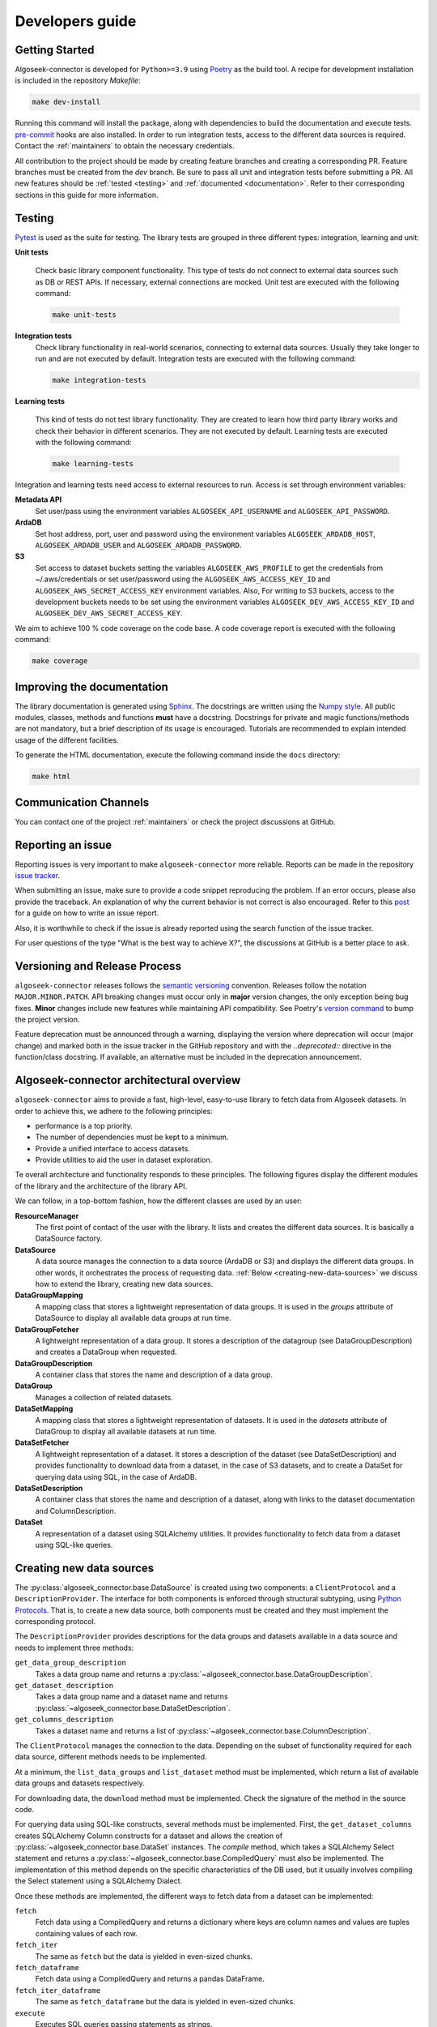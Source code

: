 .. _developers:

Developers guide
================

.. _dev_getting_started:

Getting Started
---------------

Algoseek-connector is developed for ``Python>=3.9`` using
`Poetry <https://python-poetry.org/>`_ as the build tool. A recipe for
development installation is included in the repository `Makefile`:

.. code-block:: shell

    make dev-install

Running this command will install the package, along with dependencies to
build the documentation and execute tests.
`pre-commit <https://pre-commit.com/>`_ hooks are also installed. In order to
run integration tests, access to the different data sources is required. Contact
the :ref:`maintainers` to obtain the necessary credentials.

All contribution to the project should be made by creating feature branches and
creating a corresponding PR. Feature branches must be created from the `dev`
branch. Be sure to pass all unit and integration tests before submitting a PR.
All new features should be :ref:`tested <testing>` and
:ref:`documented <documentation>`.
Refer to their corresponding sections in this guide for more information.


.. _testing:

Testing
-------

`Pytest <https://docs.pytest.org/en/7.4.x/>`_ is used as the suite for testing.
The library tests are grouped in three different types: integration, learning and
unit:

**Unit tests**

    Check basic library component functionality. This type of tests do not
    connect to external data sources such as DB or REST APIs. If necessary,
    external connections are mocked. Unit test are executed with the following
    command:

    .. code-block:: shell

        make unit-tests

**Integration tests**
    Check library functionality in real-world scenarios, connecting to external
    data sources. Usually they take longer to run and are not executed by
    default. Integration tests are executed with the following command:

    .. code-block:: shell

        make integration-tests

**Learning tests**

    This kind of tests do not test library functionality. They are created to
    learn how third party library works and check their behavior in different
    scenarios. They are not executed by default. Learning tests are executed
    with the following command:

    .. code-block:: shell

        make learning-tests

Integration and learning tests need access to external resources to run. Access
is set through environment variables:

**Metadata API**
    Set user/pass using the environment variables ``ALGOSEEK_API_USERNAME`` and
    ``ALGOSEEK_API_PASSWORD``.

**ArdaDB**
    Set host address, port, user and password using the environment variables
    ``ALGOSEEK_ARDADB_HOST``, ``ALGOSEEK_ARDADB_USER`` and
    ``ALGOSEEK_ARDADB_PASSWORD``.

**S3**
    Set access to dataset buckets setting the variables ``ALGOSEEK_AWS_PROFILE``
    to get the credentials from ~/.aws/credentials or set user/password using
    the ``ALGOSEEK_AWS_ACCESS_KEY_ID`` and ``ALGOSEEK_AWS_SECRET_ACCESS_KEY``
    environment variables. Also, For writing to S3 buckets, access to the
    development buckets needs to be set using the environment variables
    ``ALGOSEEK_DEV_AWS_ACCESS_KEY_ID`` and
    ``ALGOSEEK_DEV_AWS_SECRET_ACCESS_KEY``.

We aim to achieve 100 % code coverage on the code base. A code coverage report
is executed with the following command:

.. code-block:: shell

    make coverage

.. _documentation:

Improving the documentation
---------------------------

The library documentation is generated using
`Sphinx <https://www.sphinx-doc.org/en/master/>`_.
The docstrings are written using the
`Numpy style <https://numpydoc.readthedocs.io/en/latest/>`_.
All public modules, classes, methods and functions **must** have a docstring.
Docstrings for private and magic functions/methods are not mandatory, but a
brief description of its usage is encouraged. Tutorials are recommended to
explain intended usage of the different facilities.

To generate the HTML documentation, execute the following command inside the
``docs`` directory:

.. code-block:: shell

    make html

Communication Channels
----------------------

You can contact one of the project :ref:`maintainers` or check the project
discussions at GitHub.

Reporting an issue
------------------

Reporting issues is very important to make ``algoseek-connector`` more reliable.
Reports can be made in the repository
`issue tracker <https://github.com/algoseekgit/algoseek-connector/issues>`_.

When submitting an issue, make sure to provide a code snippet reproducing the
problem. If an error occurs, please also provide the traceback. An explanation
of why the current behavior is not correct is also encouraged. Refer to this
`post <https://matthewrocklin.com/minimal-bug-reports>`_ for a guide on how to
write an issue report.

Also, it is worthwhile to check if the issue is already reported using the
search function of the issue tracker.

For user questions of the type "What is the best way to achieve X?", the
discussions at GitHub is a better place to ask.

Versioning and Release Process
------------------------------

``algoseek-connector`` releases follows the
`semantic versioning <https://semver.org/>`_ convention. Releases follow the
notation ``MAJOR.MINOR.PATCH``. API breaking changes must occur only in
**major** version changes, the only exception being bug fixes. **Minor** changes
include new features while maintaining API compatibility.
See Poetry's `version command <https://python-poetry.org/docs/cli/#version>`_
to bump the project version.

Feature deprecation must be announced through a warning, displaying the version
where deprecation will occur (major change) and marked both in the issue
tracker in the GitHub repository and with the `..deprecated::` directive in
the function/class docstring. If available, an alternative must be included in
the deprecation announcement.

.. _algoseek-architecture:

Algoseek-connector architectural overview
-----------------------------------------

``algoseek-connector`` aims to provide a fast, high-level, easy-to-use library
to fetch data from Algoseek datasets. In order to achieve this, we adhere to the
following principles:

- performance is a top priority.
- The number of dependencies must be kept to a minimum.
- Provide a unified interface to access datasets.
- Provide utilities to aid the user in dataset exploration.

Te overall architecture and functionality responds to these principles. The
following figures display the different modules of the library and the
architecture of the library API.

.. image:: _static/api-uml.png
    :target: _static/api-uml.png
    :alt: A UML diagram of the library API.


We can follow, in a top-bottom fashion, how the different classes are used by
an user:

**ResourceManager**
    The first point of contact of the user with the library. It lists and
    creates the different data sources. It is basically a DataSource factory.
**DataSource**
    A data source manages the connection to a data source (ArdaDB or S3) and
    displays the different data groups. In other words, it orchestrates the
    process of requesting data. :ref:`Below <creating-new-data-sources>` we
    discuss how to extend the library, creating new data sources.
**DataGroupMapping**
    A mapping class that stores a lightweight representation of data groups.
    It is used in the `groups` attribute of DataSource to display all available
    data groups at run time.
**DataGroupFetcher**
    A lightweight representation of a data group. It stores a description of
    the datagroup (see DataGroupDescription) and creates a DataGroup when
    requested.
**DataGroupDescription**
    A container class that stores the name and description of a data group.
**DataGroup**
    Manages a collection of related datasets.
**DataSetMapping**
    A mapping class that stores a lightweight representation of datasets. It is
    used in the `datasets` attribute of DataGroup to display all available
    datasets at run time.
**DataSetFetcher**
    A lightweight representation of a dataset. It stores a description of the
    dataset (see DataSetDescription) and provides functionality to download data
    from a dataset, in the case of S3 datasets, and to create a DataSet for
    querying data using SQL, in the case of ArdaDB.
**DataSetDescription**
    A container class that stores the name and description of a dataset, along
    with links to the dataset documentation and ColumnDescription.
**DataSet**
    A representation of a dataset using SQLAlchemy utilities. It provides
    functionality to fetch data from a dataset using SQL-like queries.

.. _creating-new-data-sources:

Creating new data sources
-------------------------

The :py:class:`algoseek_connector.base.DataSource` is created using two
components: a ``ClientProtocol`` and a ``DescriptionProvider``. The interface
for both components is enforced through structural subtyping, using
`Python Protocols <https://peps.python.org/pep-0544/>`_. That is, to create
a new data source, both components must be created and they must implement the
corresponding protocol.

The ``DescriptionProvider`` provides descriptions for the data groups and datasets
available in a data source and needs to implement three methods:

``get_data_group_description``
    Takes a data group name and returns a
    :py:class:`~algoseek_connector.base.DataGroupDescription`.
``get_dataset_description``
    Takes a data group name and a dataset name and returns
    :py:class:`~algoseek_connector.base.DataSetDescription`.
``get_columns_description``
    Takes a dataset name and returns a list of
    :py:class:`~algoseek_connector.base.ColumnDescription`.

The ``ClientProtocol`` manages the connection to the data. Depending on the subset
of functionality required for each data source, different methods needs to be
implemented.

At a minimum, the ``list_data_groups`` and ``list_dataset`` method must be
implemented, which return a list of available data groups and datasets
respectively.

For downloading data, the ``download`` method must be implemented. Check the
signature of the method in the source code.

For querying data using SQL-like constructs, several methods must be implemented.
First, the ``get_dataset_columns`` creates SQLAlchemy Column constructs for
a dataset and allows the creation of :py:class:`~algoseek_connector.base.DataSet`
instances. The `compile` method, which takes a SQLAlchemy Select statement and
returns a :py:class:`~algoseek_connector.base.CompiledQuery` must also be
implemented. The implementation of this method depends on the specific
characteristics of the DB used, but it usually involves compiling the Select
statement using a SQLAlchemy Dialect.

Once these methods are implemented, the different ways to fetch data from
a dataset can be implemented:

``fetch``
    Fetch data using a CompiledQuery and returns a dictionary where keys are
    column names and values are tuples containing values of each row.
``fetch_iter``
    The same as ``fetch`` but the data is yielded in even-sized chunks.
``fetch_dataframe``
    Fetch data using a CompiledQuery and returns a pandas DataFrame.
``fetch_iter_dataframe``
    The same as ``fetch_dataframe`` but the data is yielded in even-sized chunks.
``execute``
    Executes SQL queries passing statements as strings.
``store_to_s3``
    Stores the query results into an S3 object.

.. _maintainers:

Project maintainers
-------------------

- Gabriel Riquelme: gabrielr [at] algoseek [dot] com
- Taras Kuzyo: taras [at] algoseek [dot] com
